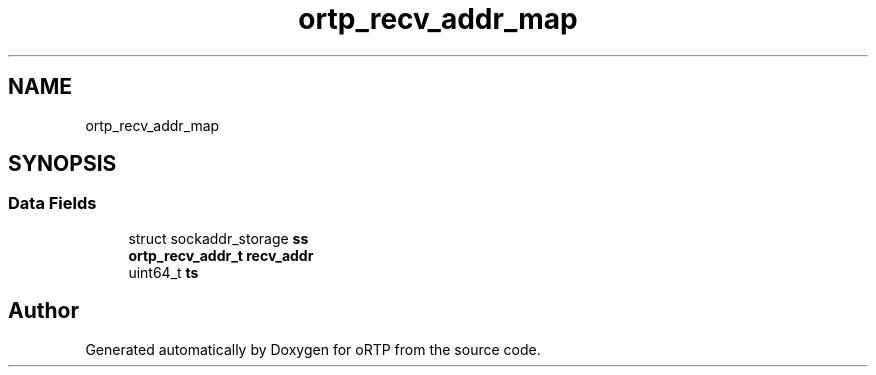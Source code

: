 .TH "ortp_recv_addr_map" 3 "Thu Dec 14 2017" "Version 1.0.2" "oRTP" \" -*- nroff -*-
.ad l
.nh
.SH NAME
ortp_recv_addr_map
.SH SYNOPSIS
.br
.PP
.SS "Data Fields"

.in +1c
.ti -1c
.RI "struct sockaddr_storage \fBss\fP"
.br
.ti -1c
.RI "\fBortp_recv_addr_t\fP \fBrecv_addr\fP"
.br
.ti -1c
.RI "uint64_t \fBts\fP"
.br
.in -1c

.SH "Author"
.PP 
Generated automatically by Doxygen for oRTP from the source code\&.
